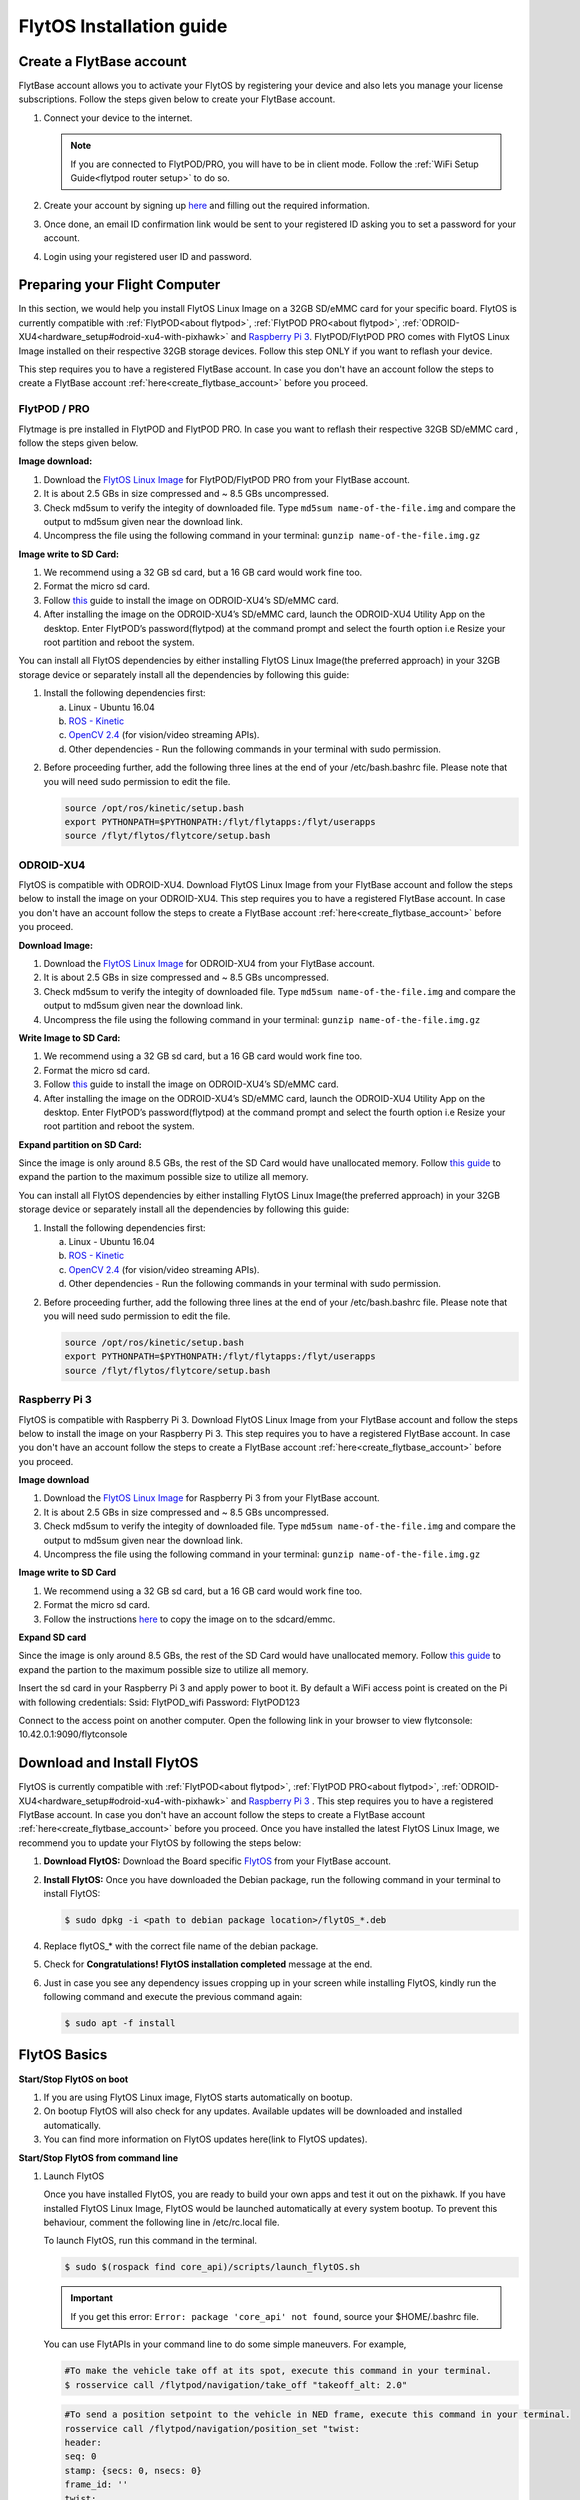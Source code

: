 

FlytOS Installation guide
=========================

.. _create_flytbase_account:

Create a FlytBase account
-------------------------

FlytBase account allows you to activate your FlytOS by registering your device and also lets you manage your license subscriptions. Follow the steps given below to create your FlytBase account.

1) Connect your device to the internet. 
   
   .. note:: If you are connected to FlytPOD/PRO, you will have to be in client mode. Follow the :ref:`WiFi Setup Guide<flytpod router setup>` to do so.
   
   

2) Create your account by signing up `here <http://my.flytbase.com>`_ and filling out the required information.
3) Once done, an email ID confirmation link would be sent to your registered ID asking you to set a password for your account.
4) Login using your registered user ID and password.



Preparing your Flight Computer
------------------------------

In this section, we would help you install FlytOS Linux Image on a 32GB SD/eMMC card for your specific board. FlytOS is currently compatible with :ref:`FlytPOD<about flytpod>`, :ref:`FlytPOD PRO<about flytpod>`, :ref:`ODROID-XU4<hardware_setup#odroid-xu4-with-pixhawk>` and  `Raspberry Pi 3 <https://www.raspberrypi.org/products/raspberry-pi-3-model-b/>`_. FlytPOD/FlytPOD PRO comes with FlytOS Linux Image installed on their respective 32GB storage devices. Follow this step ONLY if you want to reflash your device.

This step requires you to have a registered FlytBase account. In case you don't have an account follow the steps to create a FlytBase account :ref:`here<create_flytbase_account>` before you proceed.

FlytPOD / PRO
^^^^^^^^^^^^^

Flytmage is pre installed in FlytPOD and FlytPOD PRO. In case you want to reflash their respective 32GB SD/eMMC card , follow the steps given below.

**Image download:**

1. Download the `FlytOS Linux Image <http://my.flytbase.com/FlytOS/>`_ for FlytPOD/FlytPOD PRO from your FlytBase account.
2. It is about 2.5 GBs in size compressed and ~ 8.5 GBs uncompressed.
3. Check md5sum to verify the integity of downloaded file. Type ``md5sum name-of-the-file.img`` and compare the output to md5sum given near the download link.
4. Uncompress the file using the following command in your terminal: ``gunzip name-of-the-file.img.gz``
   
**Image write to SD Card:**

1. We recommend using a 32 GB sd card, but a 16 GB card would work fine too. 
2. Format the micro sd card.
3. Follow `this <http://odroid.com/dokuwiki/doku.php?id=en:odroid_flashing_tools>`_ guide to install the image on ODROID-XU4’s SD/eMMC card.
4. After installing the image on the ODROID-XU4’s SD/eMMC card, launch the ODROID-XU4 Utility App on the desktop. Enter FlytPOD’s password(flytpod) at the command prompt and select the fourth option i.e Resize your root partition and reboot the system.

.. 5. Crisp pointsfrom above link.

.. **Expanding SD Card partion:**

.. Since the image is only around 8.5 GBs, the rest of the SD Card would have unallocated memory. Follow `this guide <http://elinux.org/RPi_Resize_Flash_Partitions>`_ to expand the partion to the maximum possible size to utilize all memory.

You can install all FlytOS dependencies by either installing FlytOS Linux Image(the preferred approach) in your 32GB storage device or separately install all the dependencies by following this guide:

1. Install the following dependencies first:

   a) Linux - Ubuntu 16.04
   b) `ROS - Kinetic <http://wiki.ros.org/kinetic/Installation/Ubuntu>`_
   c) `OpenCV 2.4 <http://wiki.ros.org/kinetic/Installation/Ubuntu>`_ (for vision/video streaming APIs).
   d) Other dependencies - Run the following commands in your terminal with sudo permission.

   .. literalinclude:: include/flytos_dependency.sh
      :language:  bash   
 
.. 2. You have to update some kernel modules for video streaming to work properly. Run the following script as root or run each command with sudo permission.
   
..    .. literalinclude:: include/kernel_module_update.sh
..       :language:  bash  

2. Before proceeding further, add the following three lines at the end of your /etc/bash.bashrc file. Please note that you will need sudo permission to edit the file.
 
   
   .. code-block:: bash
   
       source /opt/ros/kinetic/setup.bash
       export PYTHONPATH=$PYTHONPATH:/flyt/flytapps:/flyt/userapps
       source /flyt/flytos/flytcore/setup.bash


ODROID-XU4
^^^^^^^^^^

FlytOS is compatible with ODROID-XU4. Download FlytOS Linux Image from your FlytBase account and follow the steps below to install the image on your ODROID-XU4. This step requires you to have a registered FlytBase account. In case you don't have an account follow the steps to create a FlytBase account :ref:`here<create_flytbase_account>` before you proceed.

**Download Image:**

1. Download the `FlytOS Linux Image <my.flytbase.com/FlytOS/>`_ for ODROID-XU4 from your FlytBase account.
2. It is about 2.5 GBs in size compressed and ~ 8.5 GBs uncompressed.
3. Check md5sum to verify the integity of downloaded file. Type ``md5sum name-of-the-file.img`` and compare the output to md5sum given near the download link.
4. Uncompress the file using the following command in your terminal: ``gunzip name-of-the-file.img.gz``
   
**Write Image to SD Card:**

1. We recommend using a 32 GB sd card, but a 16 GB card would work fine too. 
2. Format the micro sd card.
3. Follow `this <http://odroid.com/dokuwiki/doku.php?id=en:odroid_flashing_tools>`_ guide to install the image on ODROID-XU4’s SD/eMMC card.
4. After installing the image on the ODROID-XU4’s SD/eMMC card, launch the ODROID-XU4 Utility App on the desktop. Enter FlytPOD’s password(flytpod) at the command prompt and select the fourth option i.e Resize your root partition and reboot the system.

**Expand partition on SD Card:**

Since the image is only around 8.5 GBs, the rest of the SD Card would have unallocated memory. Follow `this guide <http://elinux.org/RPi_Resize_Flash_Partitions>`_ to expand the partion to the maximum possible size to utilize all memory.


You can install all FlytOS dependencies by either installing FlytOS Linux Image(the preferred approach) in your 32GB storage device or separately install all the dependencies by following this guide:

1. Install the following dependencies first:

   a) Linux - Ubuntu 16.04
   b) `ROS - Kinetic <http://wiki.ros.org/kinetic/Installation/Ubuntu>`_
   c) `OpenCV 2.4 <http://wiki.ros.org/kinetic/Installation/Ubuntu>`_ (for vision/video streaming APIs).
   d) Other dependencies - Run the following commands in your terminal with sudo permission.

   .. literalinclude:: include/flytos_dependency.sh
      :language:  bash   
 
.. 2. You have to update some kernel modules for video streaming to work properly. Run the following script as root or run each command with sudo permission.
   
..    .. literalinclude:: include/kernel_module_update.sh
..       :language:  bash   

2. Before proceeding further, add the following three lines at the end of your /etc/bash.bashrc file. Please note that you will need sudo permission to edit the file.
 
   
   .. code-block:: bash
   
       source /opt/ros/kinetic/setup.bash
       export PYTHONPATH=$PYTHONPATH:/flyt/flytapps:/flyt/userapps
       source /flyt/flytos/flytcore/setup.bash


Raspberry Pi 3
^^^^^^^^^^^^^^

FlytOS is compatible with Raspberry Pi 3. Download FlytOS Linux Image from your FlytBase account and follow the steps below to install the image on your Raspberry Pi 3. This step requires you to have a registered FlytBase account. In case you don't have an account follow the steps to create a FlytBase account :ref:`here<create_flytbase_account>` before you proceed.

**Image download**

1. Download the `FlytOS Linux Image <http://my.flytbase.com/FlytOS/>`_ for Raspberry Pi 3 from your FlytBase account. 
2. It is about 2.5 GBs in size compressed and ~ 8.5 GBs uncompressed.
3. Check md5sum to verify the integity of downloaded file. Type ``md5sum name-of-the-file.img`` and compare the output to md5sum given near the download link.
4. Uncompress the file using the following command in your terminal: ``gunzip name-of-the-file.img.gz``
   
**Image write to SD Card**

1. We recommend using a 32 GB sd card, but a 16 GB card would work fine too. 
2. Format the micro sd card.
3. Follow the instructions `here <https://www.raspberrypi.org/documentation/installation/installing-images/linux.md>`_ to copy the image on to the sdcard/emmc.
   
**Expand SD card**

Since the image is only around 8.5 GBs, the rest of the SD Card would have unallocated memory. Follow `this guide <http://elinux.org/RPi_Resize_Flash_Partitions>`_ to expand the partion to the maximum possible size to utilize all memory.

Insert the sd card in your Raspberry Pi 3 and apply power to boot it. By default a WiFi access point is created on the Pi with following credentials:
Ssid:       FlytPOD_wifi
Password:   FlytPOD123

Connect to the access point on another computer. Open the following link in your browser to view flytconsole:
10.42.0.1:9090/flytconsole



Download and Install FlytOS
---------------------------

FlytOS is currently compatible with :ref:`FlytPOD<about flytpod>`, :ref:`FlytPOD PRO<about flytpod>`, :ref:`ODROID-XU4<hardware_setup#odroid-xu4-with-pixhawk>` and  `Raspberry Pi 3 <https://www.raspberrypi.org/products/raspberry-pi-3-model-b/>`_ . This step requires you to have a registered FlytBase account. In case you don't have an account follow the steps to create a FlytBase account :ref:`here<create_flytbase_account>` before you proceed.
Once you have installed the latest FlytOS Linux Image, we recommend you to update your FlytOS by following the steps below:



1. **Download FlytOS:** Download the Board specific `FlytOS <http://fmy.flytbase.com/FlytOS/>`_ from your FlytBase account.
2. **Install FlytOS:** Once you have downloaded the Debian package, run the following command in your terminal to install FlytOS: 
   
   .. code-block:: bash
   
       $ sudo dpkg -i <path to debian package location>/flytOS_*.deb 

   

4. Replace flytOS_* with the correct file name of the debian package.

5. Check for **Congratulations! FlytOS installation completed** message at the end.
6. Just in case you see any dependency issues cropping up in your screen while installing FlytOS, kindly run the following command and execute the previous command again:
   
   .. code-block:: bash
   
       $ sudo apt -f install

FlytOS Basics
-------------

**Start/Stop FlytOS on boot**

1. If you are using FlytOS Linux image, FlytOS starts automatically on bootup.
2. On bootup FlytOS will also check for any updates. Available updates will be downloaded and installed automatically.
3. You can find more information on FlytOS updates here(link to FlytOS updates).

**Start/Stop FlytOS from command line**

1. Launch FlytOS
       
   Once you have installed FlytOS, you are ready to build your own apps and test it out on the pixhawk. If you have installed FlytOS Linux Image, FlytOS would be launched automatically at every system bootup. To prevent this behaviour, comment the following line in /etc/rc.local file.

   To launch FlytOS, run this command in the terminal.

   .. code-block:: bash
       
       $ sudo $(rospack find core_api)/scripts/launch_flytOS.sh

   .. In case you are using APM on Pixhawk, launch FlytOS using the following script.

   .. .. code-block:: python
       
   ..     $ sudo $(rospack find core_api)/scripts/launch_flytOS_apm.sh

   .. important:: If you get this error: ``Error: package 'core_api' not found``, source your $HOME/.bashrc file.

   You can use FlytAPIs in your command line to do some simple maneuvers. For example,

   .. code-block:: bash

	    #To make the vehicle take off at its spot, execute this command in your terminal. 
	    $ rosservice call /flytpod/navigation/take_off "takeoff_alt: 2.0"

   .. code-block:: bash

	    #To send a position setpoint to the vehicle in NED frame, execute this command in your terminal.
	    rosservice call /flytpod/navigation/position_set "twist:
	    header:
	    seq: 0
	    stamp: {secs: 0, nsecs: 0}
	    frame_id: ''
	    twist:
	    linear: {x: 3.0, y: 1.0, z: -2.0}
	    angular: {x: 0.0, y: 0.0, z: 0.0}
	    tolerance: 0.0
	    async: false
	    relative: false
	    yaw_valid: false
	    body_frame: false"


   To know more about such commands, please refer to :ref:`FlytAPIs<list-of-APIs>` for more details.	

   2. Kill FlytOS
       
      To kill this instance of FlytOS, run this command in your terminal. 

      .. code-block:: bash
       
          $ sudo $(rospack find core_api)/scripts/stop_flytOS.sh
       

.. **Security and Authentication**

.. From a Security and Authentication perspective, following layers are considered:


.. 1. Secure WiFi network using WPA2:
..    This is achieved by setting up a secure WiFi network (on FlytPOD by default or on a ground router).
.. 2. SSL (https and wss) encryption:
..    FlytOS uses SSL certificates and secure protocols (https, wss).
.. 3. User and Request authentication:
..    The last point involves, authenticating a user and providing role based access via a login mechanism. It also includes authenticating all the FlytAPIs for which a token based authentication mechanism is used.

**Accessing apps with FlytOS**

1. Open your browser and go to the following link - ``http://ip-address-of-device/flytconsole``.
2. Enter ``flytPOD`` as the IP address in case you are connected to FlytPOD- ``http://flytpod/flytconsole``.


.. 3. You will be directed to a page that shows a warning **Connection is not private**. FlytOS contains self signed SSL certificates to enable access over local network.
   
       
..    .. image:: /_static/Images/fOSinst1.png
..       :align: center
.. 4. Bypass the warning by clicking Advanced> Proceed to localhost. Confirm adding an exception if prompted to do so.
.. 5. Next you will be directed to FlytOS login page. Login using the default credentials provided to you.
       
..    .. image:: /_static/Images/fOSinst2.png
..       :align: center
.. 6. Once you have logged in you will see the list of standard apps along with other settings.
       
..    .. image:: /_static/Images/fOSinst3.png
..       :align: center

.. When a user tries to access an onboard web app e.g. FlytConsole, a login page is served asking for user credentials. The user credentials are validated and home page for the app is served. The response of a login request contains a token. All the FlytAPI calls need to have this token in the http header otherwise the request fails with unauthorized error.

.. The user authentication follows Single Sign On approach with a common login for FlytPOD allowing access to all the onboard apps.


.. **FlytAdmin for User Administration**
   
.. There is an inbuilt app FlytAdmin for user administration. Only ‘admin’ users have access to this app. The FlytOS admins of a device will be able to add, activate, edit, delete, deactivate users for that device using this app. The app provides views for Users and Roles. 

.. .. image:: /_static/Images/fOSinst4.png
..    :align: center

.. .. image:: /_static/Images/fOSinst5.png
..    :align: center


Activate FlytOS
---------------

Click `here <http://my.flytbase.com>`_ to register your device and activate FlytOS. Learn more about setting up your FlytBase account here. 



.. 1) **Image Download** : Download the FlytOS for RPi3 image from this link https://drive.google.com/file/d/0B2IXB8LxWs-qMjFsVlRHSnpzS3M/view?usp=sharing. It is about 2.7 GBs in size compressed (md5sum 3355a1ea968ede3d7571452fa19b2e05) and ~ 7.9 GBs uncompressed. Uncompress the file using the following command in your terminal:
 
.. .. code-block:: bash

.. 	 gunzip pi_flytimage.img.gz

.. 2) **Image Write to SD Card** : Format a micro sd card (we recommend using a 32 GB sdcard, but a 16 GB card would work fine too). Follow these instructions to copy the image on to the sdcard/emmc: https://www.raspberrypi.org/documentation/installation/installing-images/linux.md
.. 3) **Expand SD Card** : Since the image is only 7.9 GBs, the rest of the sdcard would have unallocated memory. Follow this guide to expand the partion to the maximum possible size to utilize all memory: http://elinux.org/RPi_Resize_Flash_Partitions
.. 4) **Download latest version of FlytOS** : We highly recommend you to update the FlytOS version on your Rpi3. Download new debian from this link here: https://drive.google.com/file/d/0B2IXB8LxWs-qUkM1UUM0ME5kVTA/view?usp=sharing
.. 5) **Install FlytOS** : Install it by running the following command in your RasPi’s terminal:

.. .. code-block:: bash

..     $ sudo dpkg -i flytcore_0.7-4b_armhf.deb

.. 6) Insert the sd card in RPi3 and apply power to boot it. By default a wifi access point is created on the Pi with following credentials:

..    a. Ssid: ``Flytpod_wifi`` 
..    b. Password: ``FlytPOD12#``

.. 7) Connect to the access point on another computer. Open the following link in your browser to view flytconsole: ``10.42.0.1:9090/flytconsole``
